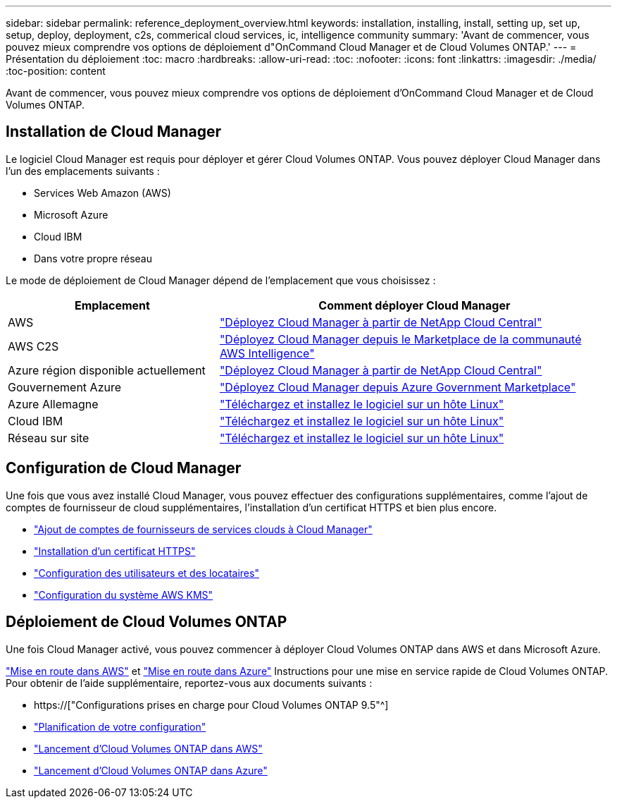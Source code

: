 ---
sidebar: sidebar 
permalink: reference_deployment_overview.html 
keywords: installation, installing, install, setting up, set up, setup, deploy, deployment, c2s, commerical cloud services, ic, intelligence community 
summary: 'Avant de commencer, vous pouvez mieux comprendre vos options de déploiement d"OnCommand Cloud Manager et de Cloud Volumes ONTAP.' 
---
= Présentation du déploiement
:toc: macro
:hardbreaks:
:allow-uri-read: 
:toc: 
:nofooter: 
:icons: font
:linkattrs: 
:imagesdir: ./media/
:toc-position: content


[role="lead"]
Avant de commencer, vous pouvez mieux comprendre vos options de déploiement d'OnCommand Cloud Manager et de Cloud Volumes ONTAP.



== Installation de Cloud Manager

Le logiciel Cloud Manager est requis pour déployer et gérer Cloud Volumes ONTAP. Vous pouvez déployer Cloud Manager dans l'un des emplacements suivants :

* Services Web Amazon (AWS)
* Microsoft Azure
* Cloud IBM
* Dans votre propre réseau


Le mode de déploiement de Cloud Manager dépend de l'emplacement que vous choisissez :

[cols="35,65"]
|===
| Emplacement | Comment déployer Cloud Manager 


| AWS | link:task_getting_started_aws.html["Déployez Cloud Manager à partir de NetApp Cloud Central"] 


| AWS C2S | link:media/c2s.pdf["Déployez Cloud Manager depuis le Marketplace de la communauté AWS Intelligence"^] 


| Azure région disponible actuellement | link:task_getting_started_azure.html["Déployez Cloud Manager à partir de NetApp Cloud Central"] 


| Gouvernement Azure | link:task_installing_azure_gov.html["Déployez Cloud Manager depuis Azure Government Marketplace"] 


| Azure Allemagne | link:task_installing_azure_germany.html["Téléchargez et installez le logiciel sur un hôte Linux"] 


| Cloud IBM | link:task_installing_linux.html["Téléchargez et installez le logiciel sur un hôte Linux"] 


| Réseau sur site | link:task_installing_linux.html["Téléchargez et installez le logiciel sur un hôte Linux"] 
|===


== Configuration de Cloud Manager

Une fois que vous avez installé Cloud Manager, vous pouvez effectuer des configurations supplémentaires, comme l'ajout de comptes de fournisseur de cloud supplémentaires, l'installation d'un certificat HTTPS et bien plus encore.

* link:task_adding_cloud_accounts.html["Ajout de comptes de fournisseurs de services clouds à Cloud Manager"]
* link:task_installing_https_cert.html["Installation d'un certificat HTTPS"]
* link:task_setting_up_users_tenants.html["Configuration des utilisateurs et des locataires"]
* link:task_setting_up_kms.html["Configuration du système AWS KMS"]




== Déploiement de Cloud Volumes ONTAP

Une fois Cloud Manager activé, vous pouvez commencer à déployer Cloud Volumes ONTAP dans AWS et dans Microsoft Azure.

link:task_getting_started_aws.html["Mise en route dans AWS"] et link:task_getting_started_azure.html["Mise en route dans Azure"] Instructions pour une mise en service rapide de Cloud Volumes ONTAP. Pour obtenir de l'aide supplémentaire, reportez-vous aux documents suivants :

* https://["Configurations prises en charge pour Cloud Volumes ONTAP 9.5"^]
* link:task_planning_your_config.html["Planification de votre configuration"]
* link:task_deploying_otc_aws.html["Lancement d'Cloud Volumes ONTAP dans AWS"]
* link:task_deploying_otc_azure.html["Lancement d'Cloud Volumes ONTAP dans Azure"]

